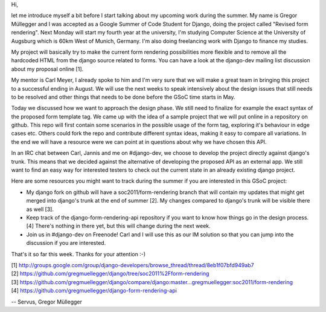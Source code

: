 Hi,

let me introduce myself a bit before I start talking about my upcoming work
during the summer. My name is Gregor Müllegger and I was accepted as a Google
Summer of Code Student for Django, doing the project called "Revised form
rendering". Next Monday will start my fourth year at the university, I'm
studying Computer Science at the University of Augsburg which is 60km West of
Munich, Germany. I'm also doing freelancing work with Django to finance my
studies.

My project will basically try to make the current form rendering possibilities
more flexible and to remove all the hardcoded HTML from the django source
related to forms. You can have a look at the django-dev mailing list
discussion about my proposal online [1].

My mentor is Carl Meyer, I already spoke to him and I'm very sure that we will
make a great team in bringing this project to a successful ending in August.
We will use the next weeks to speak intensively about the design issues that
still needs to be resolved and other things that needs to be done before the
GSoC time starts in May.

Today we discussed how we want to approach the design phase. We still need to
finalize for example the exact syntax of the proposed form template tag. We
came up with the idea of a sample project that we will put online in a
repository on github. This repo will first contain some scenarios in the
possible usage of the form tag, exploring it's behaviour in edge cases etc.
Others could fork the repo and contribute different syntax ideas, making it
easy to compare all variations. In the end we will have a resource were we can
point at in questions about why we have chosen this API.

In an IRC chat between Carl, Jannis and me on #django-dev, we choose to
develop the project directly against django's trunk. This means that we
decided against the alternative of developing the proposed API
as an external app. We still want to find an easy way for interested testers
to check out the current state in an already existing django project.


Here are some resources you might want to track during the summer if you are
interested in this GSoC project:

* My django fork on github will have a soc2011/form-rendering branch that will
  contain my updates that might get merged into django's trunk at the end of
  summer [2]. My changes compared to django's trunk will be visible there as
  well [3].

* Keep track of the django-form-rendering-api repository if you want to know
  how things go in the design process. [4] There's nothing in there yet, but
  this will change during the next week.

* Join us in #django-dev on Freenode! Carl and I will use this as our IM
  solution so that you can jump into the discussion if you are interested.

That's it so far this week. Thanks for your attention :-)


| [1] http://groups.google.com/group/django-developers/browse_thread/thread/8eb1f07bfd949ab7
| [2] https://github.com/gregmuellegger/django/tree/soc2011%2Fform-rendering
| [3] https://github.com/gregmuellegger/django/compare/django:master...gregmuellegger:soc2011/form-rendering
| [4] https://github.com/gregmuellegger/django-form-rendering-api

--
Servus,
Gregor Müllegger
